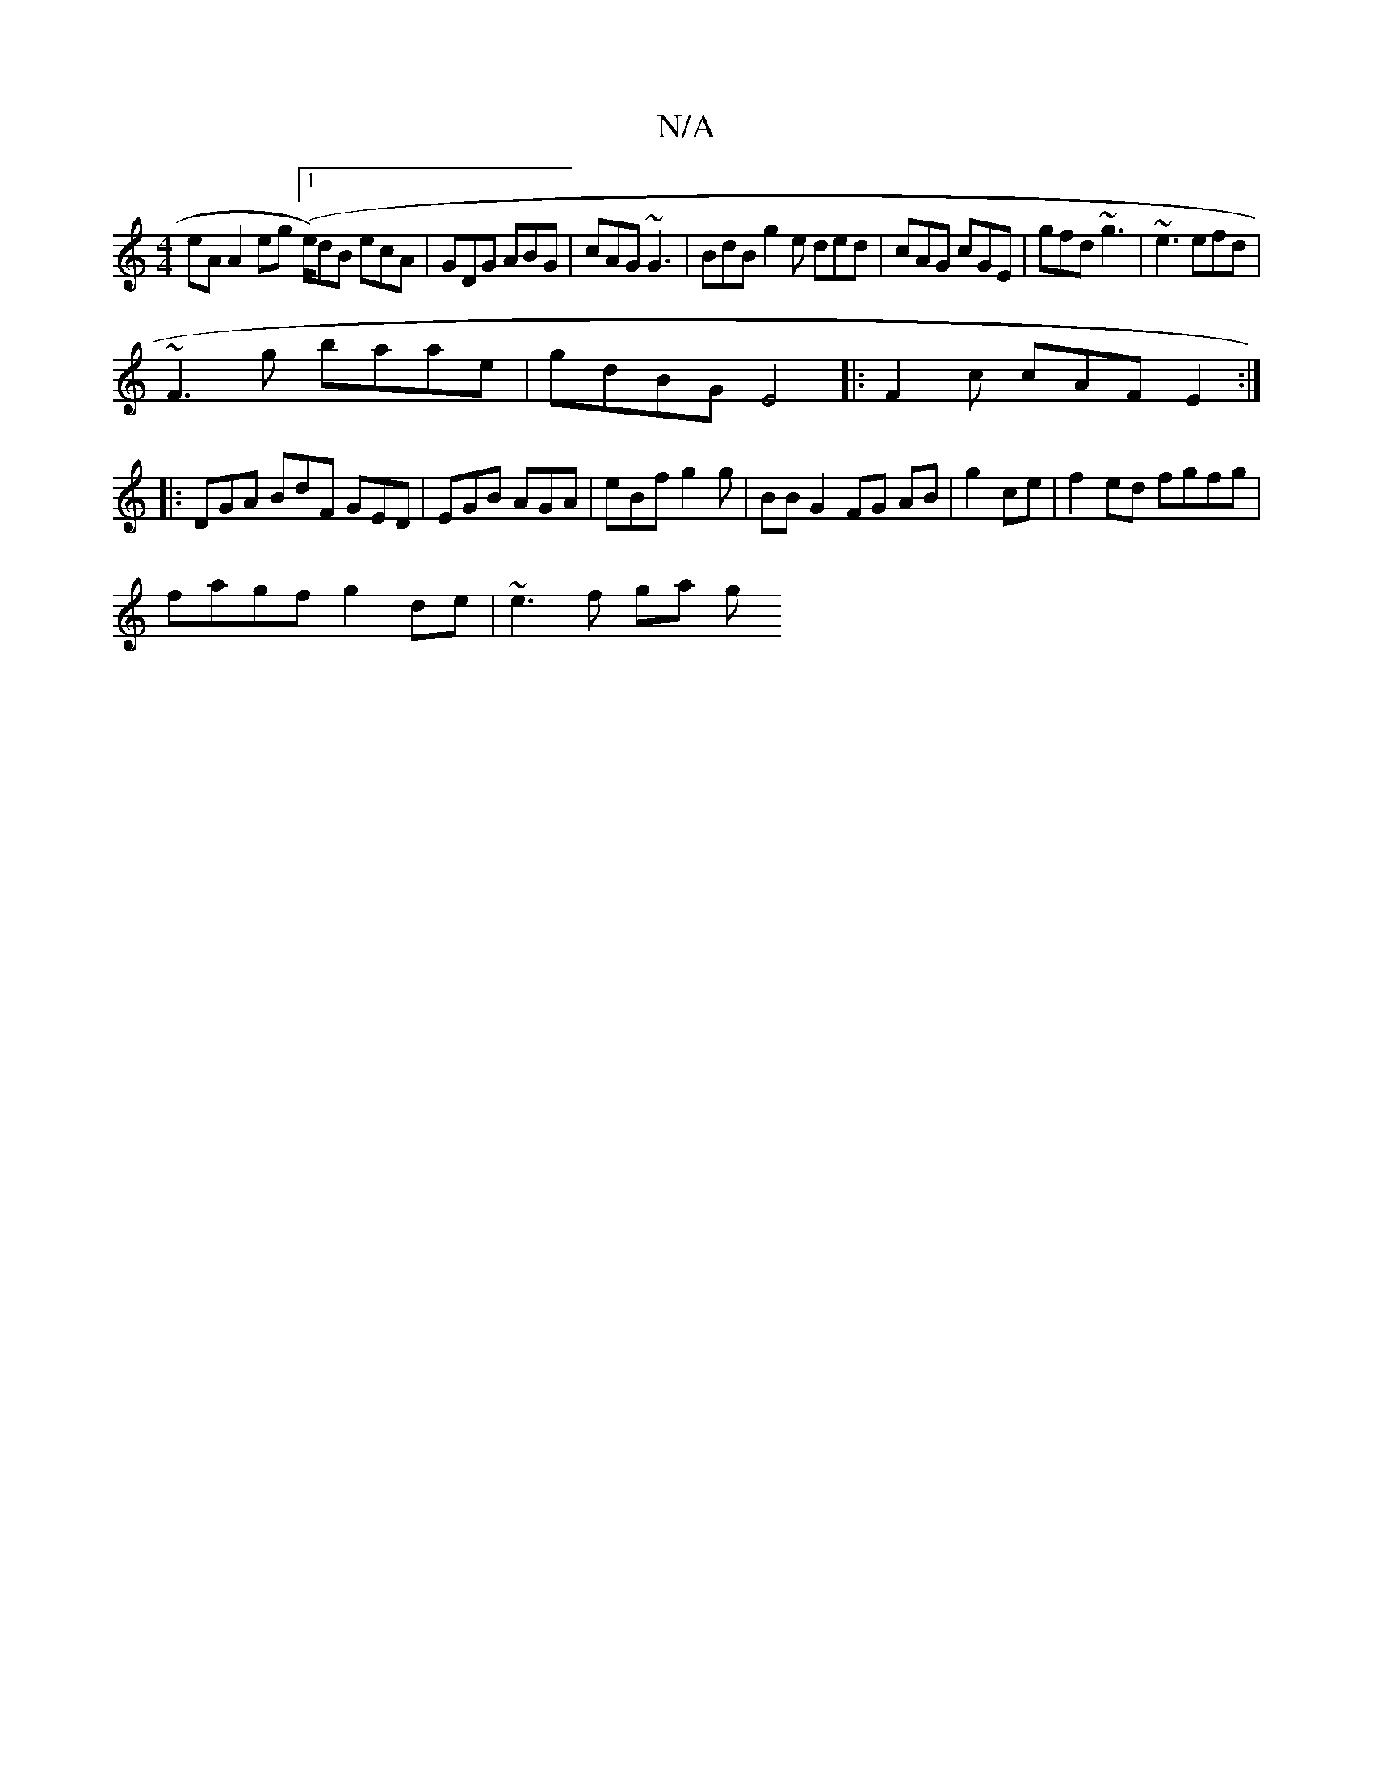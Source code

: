 X:1
T:N/A
M:4/4
R:N/A
K:Cmajor
eA A2 eg ([1e/)dB ecA|GDG ABG|cAG ~G3|BdB g2e ded|cAG cGE|gfd ~g3|~e3 efd|
~F3g baae|gdBG E4|:F2c cAF E2 :|
|: DGA BdF GED | EGB AGA | eBf g2 g | BB G2 FG AB|g2 ce |f2 ed fgfg |
fagf g2 de | ~e3f ga g